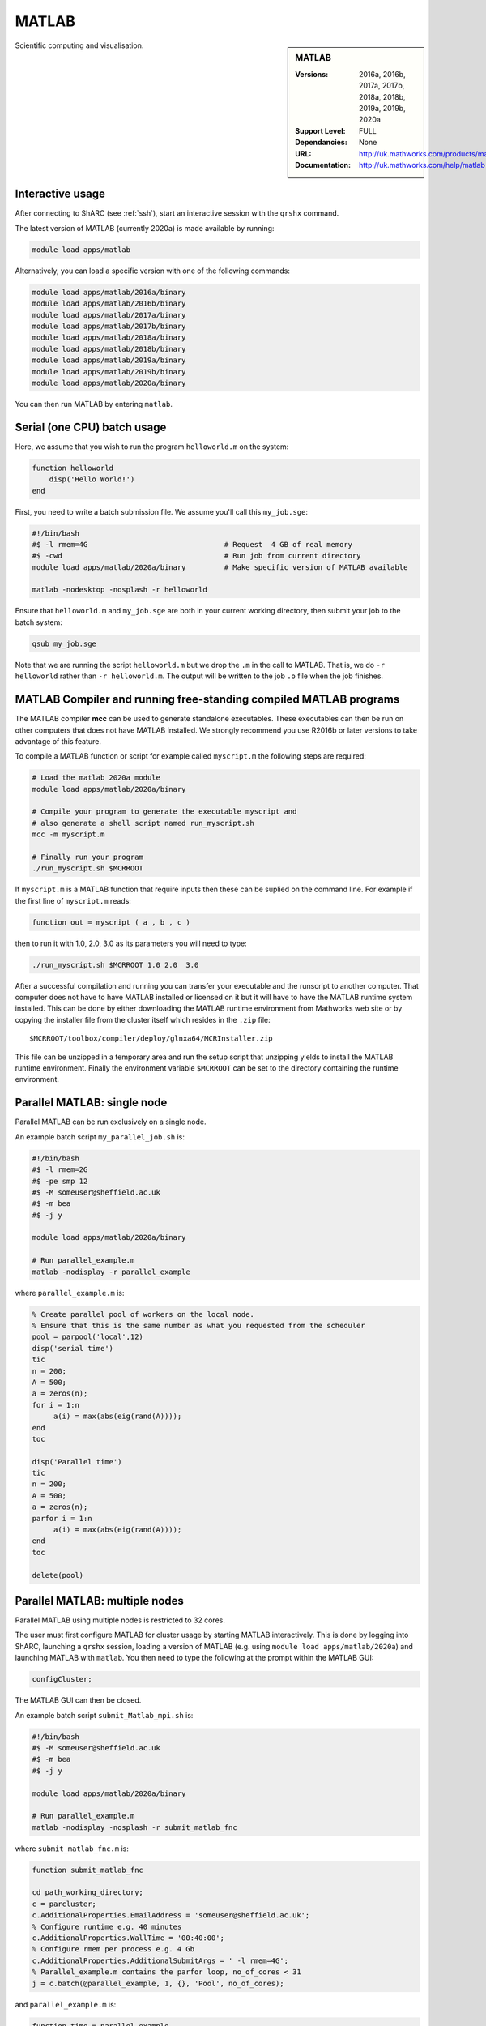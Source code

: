 .. _matlab_sharc:

MATLAB
======

.. sidebar:: MATLAB

   :Versions:  2016a, 2016b, 2017a, 2017b, 2018a, 2018b, 2019a, 2019b, 2020a 
   :Support Level: FULL
   :Dependancies: None
   :URL: http://uk.mathworks.com/products/matlab
   :Documentation: http://uk.mathworks.com/help/matlab

Scientific computing and visualisation.

Interactive usage
-----------------
After connecting to ShARC (see :ref:`ssh`),  start an interactive session with the ``qrshx`` command.

The latest version of MATLAB (currently 2020a) is made available by running:

.. code-block:: bash

   module load apps/matlab

Alternatively, you can load a specific version with one of the following commands:

.. code-block:: bash

   module load apps/matlab/2016a/binary
   module load apps/matlab/2016b/binary
   module load apps/matlab/2017a/binary
   module load apps/matlab/2017b/binary
   module load apps/matlab/2018a/binary
   module load apps/matlab/2018b/binary
   module load apps/matlab/2019a/binary
   module load apps/matlab/2019b/binary
   module load apps/matlab/2020a/binary

You can then run MATLAB by entering ``matlab``.

Serial (one CPU) batch usage
----------------------------
Here, we assume that you wish to run the program ``helloworld.m`` on the system:
	
.. code-block:: matlab

   function helloworld
       disp('Hello World!')
   end	

First, you need to write a batch submission file.
We assume you'll call this ``my_job.sge``:

.. code-block:: bash

   #!/bin/bash
   #$ -l rmem=4G                  		# Request  4 GB of real memory
   #$ -cwd                        		# Run job from current directory
   module load apps/matlab/2020a/binary  	# Make specific version of MATLAB available

   matlab -nodesktop -nosplash -r helloworld

Ensure that ``helloworld.m`` and ``my_job.sge`` are both in your current working directory, 
then submit your job to the batch system:

.. code-block:: bash

   qsub my_job.sge

Note that we are running the script ``helloworld.m`` 
but we drop the ``.m`` in the call to MATLAB. 
That is, we do ``-r helloworld`` 
rather than ``-r helloworld.m``. 
The output will be written to the job ``.o`` file when the job finishes.

MATLAB Compiler and running free-standing compiled MATLAB programs
------------------------------------------------------------------

The MATLAB compiler **mcc** can be used to generate standalone executables.
These executables can then be run on other computers that does not have MATLAB installed. 
We strongly recommend you use R2016b or later versions to take advantage of this feature. 

To compile a MATLAB function or script for example called ``myscript.m`` the following steps are required:

.. code-block:: bash

   # Load the matlab 2020a module
   module load apps/matlab/2020a/binary  

   # Compile your program to generate the executable myscript and 
   # also generate a shell script named run_myscript.sh 
   mcc -m myscript.m

   # Finally run your program
   ./run_myscript.sh $MCRROOT

If ``myscript.m`` is a MATLAB function that require inputs then 
these can be suplied on the command line. 
For example if the first line of ``myscript.m`` reads:

.. code-block:: matlab

   function out = myscript ( a , b , c )

then to run it with 1.0, 2.0, 3.0 as its parameters you will need to type:

.. code-block:: bash

   ./run_myscript.sh $MCRROOT 1.0 2.0  3.0 

After a successful compilation and running you can transfer your executable and the runscript to another computer.
That computer does not have to have MATLAB installed or licensed on it but it will have to have the MATLAB runtime system installed. 
This can be done by either downloading the MATLAB runtime environment from Mathworks web site or 
by copying the installer file from the cluster itself which resides in the ``.zip`` file: ::

   $MCRROOT/toolbox/compiler/deploy/glnxa64/MCRInstaller.zip

This file can be unzipped in a temporary area and run the setup script that unzipping yields to install the MATLAB runtime environment.
Finally the environment variable ``$MCRROOT`` can be set to the directory containing the runtime environment.  
 
Parallel MATLAB: single node
----------------------------

Parallel MATLAB can be run exclusively on a single node. 

An example batch script ``my_parallel_job.sh`` is:

.. code-block:: bash

   #!/bin/bash
   #$ -l rmem=2G
   #$ -pe smp 12
   #$ -M someuser@sheffield.ac.uk
   #$ -m bea
   #$ -j y

   module load apps/matlab/2020a/binary

   # Run parallel_example.m
   matlab -nodisplay -r parallel_example

where ``parallel_example.m`` is:

.. code-block:: matlab

   % Create parallel pool of workers on the local node.
   % Ensure that this is the same number as what you requested from the scheduler
   pool = parpool('local',12)
   disp('serial time')
   tic
   n = 200;
   A = 500;
   a = zeros(n);
   for i = 1:n
   	a(i) = max(abs(eig(rand(A))));
   end
   toc

   disp('Parallel time')
   tic
   n = 200;
   A = 500;
   a = zeros(n);
   parfor i = 1:n
   	a(i) = max(abs(eig(rand(A))));
   end
   toc

   delete(pool)

Parallel MATLAB: multiple nodes
-------------------------------

Parallel MATLAB using multiple nodes is restricted to 32 cores. 

The user must first configure MATLAB for cluster usage by starting MATLAB interactively.
This is done by logging into ShARC, 
launching a ``qrshx`` session, 
loading a version of MATLAB (e.g. using ``module load apps/matlab/2020a``) and 
launching MATLAB with ``matlab``. 
You then need to type the following at the prompt within the MATLAB GUI:

.. code-block:: matlab

   configCluster;

The MATLAB GUI can then be closed.

An example batch script ``submit_Matlab_mpi.sh`` is:

.. code-block:: bash

   #!/bin/bash
   #$ -M someuser@sheffield.ac.uk
   #$ -m bea
   #$ -j y

   module load apps/matlab/2020a/binary

   # Run parallel_example.m
   matlab -nodisplay -nosplash -r submit_matlab_fnc

where ``submit_matlab_fnc.m`` is:

.. code-block:: matlab

   function submit_matlab_fnc

   cd path_working_directory;
   c = parcluster;
   c.AdditionalProperties.EmailAddress = 'someuser@sheffield.ac.uk';
   % Configure runtime e.g. 40 minutes
   c.AdditionalProperties.WallTime = '00:40:00';
   % Configure rmem per process e.g. 4 Gb
   c.AdditionalProperties.AdditionalSubmitArgs = ' -l rmem=4G';
   % Parallel_example.m contains the parfor loop, no_of_cores < 31
   j = c.batch(@parallel_example, 1, {}, 'Pool', no_of_cores);

and ``parallel_example.m`` is:

.. code-block:: matlab

   function time = parallel_example
   cd path_working_directory;
   outfile = ['output.txt'];
   fileID = fopen(outfile, 'w');
   %disp('Parallel time')
   tic
   n = 200;
   A = 500;
   a = zeros(n);
   parfor i = 1:n
       a(i) = max(abs(eig(rand(A))));
   end
   time = toc;
   fprintf(fileID, '%d', time);
   fclose(fileID);

Note that for multi-node parallel MATLAB 
the maximum number of workers allowed is 31 
since the master process requires a parallel licence. 
Task arrays are supported by all versions, 
however it is recommended that 2017a (or later) is used. 

MATLAB Engine for Python
------------------------

This is a MathWorks-developed way of running MATLAB from Python.
On ShARC the recommended way of installing this is into a :ref:`conda environment <sharc-python-conda>`.
Here's how you can install the R2017b version into a new conda environment called ``my-environment-name``:

.. code-block:: bash

   module load apps/python/conda
   conda create -n my-environment-name python=2.7
   source activate my-environment-name 

   pushd /usr/local/packages/apps/matlab/2017b/binary/extern/engines/python
   python setup.py build -b $TMPDIR install
   popd

`More information <https://uk.mathworks.com/help/matlab/matlab_external/install-the-matlab-engine-for-python.html>`__ on the MATLAB Engine for Python,
including basic usage.

Training
--------

* IT Services run an `Introduction to Matlab course <http://rcg.group.shef.ac.uk/courses/matlab/>`_
* In November 2015, IT Services hosted a masterclass in *Parallel Computing in MATLAB*. The materials `are available online <http://rcg.group.shef.ac.uk/courses/mathworks-parallelmatlab/>`_


Installation notes
------------------

These notes are primarily for system administrators.

Installation and configuration is a five-stage process:

* Set up the floating license server (the license server for earlier MATLAB versions can be used), ensuring that it can serve licenses for any new versions of MATLAB that you want to install
* Run a graphical installer to download MATLAB *archive* files used by the main (automated) installation process
* Run the same installer in 'silent' command-line mode to perform the installation using those archive files and a text config file.
* Install a relevant modulefile
* Configure MATLAB parallel (multi-node)

In more detail:

#. If necessary, update the floating license keys on ``licserv4.shef.ac.uk`` to ensure that the licenses are served for the versions to install.
#. Log on to Mathworks site to download the MATLAB installer package for 64-bit Linux ( for R2020aa this was called ``matlab_R2020a_glnxa64.zip`` )
#. ``unzip`` the installer package in a directory with ~15GB of space (needed as many MATLAB *archive* files will subsequently be downloaded here).  Using a directory on an NFS mount (e.g. ``/data/${USER}/MathWorks/R2020a``) allows the same downloaded archives to be used to install MATLAB on multiple clusters.
#. ``./install`` to start the graphical installer (needed to download the MATLAB archive files).
#. Select install choice of *Log in to Mathworks Account* and log in with a *License Administrator* account (not a *Licensed End User* (personal) account).
#. Select *Download only*.
#. Select the offered default *Download path* and select the directory you ran ``./install`` from.  Wait a while for all requested archive files to be downloaded.
#. Next, ensure ``installer_input.txt`` looks like the following ::
    
    fileInstallationKey=XXXXX-XXXXX-XXXXX-XXXXX-XXXXX-XXXXX-XXXXX-XXXXX-XXXXX-XXXXX-XXXXX-XXXXX-XXXXX-XXXXX-XXXXX-XXXXX-XXXXX-XXXXX-XXXXX-XXXXX-XXXXX
    agreeToLicense=yes
    outputFile=matlab_2020a_install.log
    mode=silent
    licensePath=/usr/local/packages/matlab/network.lic
    lmgrFiles=false
    lmgrService=false

#. Create the installation directory e.g.: ::

    mkdir -m 2755 -p /usr/local/packages/apps/matlab/R2020a/binary
    chown ${USER}:app-admins /usr/local/packages/apps/matlab/R2020a/binary

#. Run the installer using our customized ``installer_input.txt`` like so: ``./install -mode silent -inputFile ${PWD}/installer_input.txt`` ; installation should finish with exit status ``0`` if all has worked.
#. Ensure the contents of the install directory and the modulefile are writable by those in ``app-admins`` group e.g.: ::

    chmod -R g+w ${USER}:app-admins /usr/local/packages/apps/matlab/R2020a /usr/local/modulefiles/apps/matlab/2020a

#. The modulefile is :download:`/usr/local/modulefiles/apps/matlab/2020a/binary </sharc/software/modulefiles/apps/matlab/2020a/binary>`.

#. Copy integration scripts to MATLAB local directory (required for MATLAB parallel (multi-node)): ::

    cd /usr/local/packages/apps/matlab/2020a/binary/toolbox/local
    cp -r /usr/local/packages/apps/matlab/parallel_mpi_integration_scripts_2020a/* .
    NOTE: for all other Matlab versions
    cp -r /usr/local/packages/apps/matlab/parallel_mpi_integration_scripts/* .

#. R2018a Update 4 to mitigate Matlab crashes on Centos 7.5. Download R2018a Update 4 installer. Copy to ShARC, and run using ./R2018a_Update_4_glnxa64.sh, and specify install directory /usr/local/packages/matlab/2018a/binary
